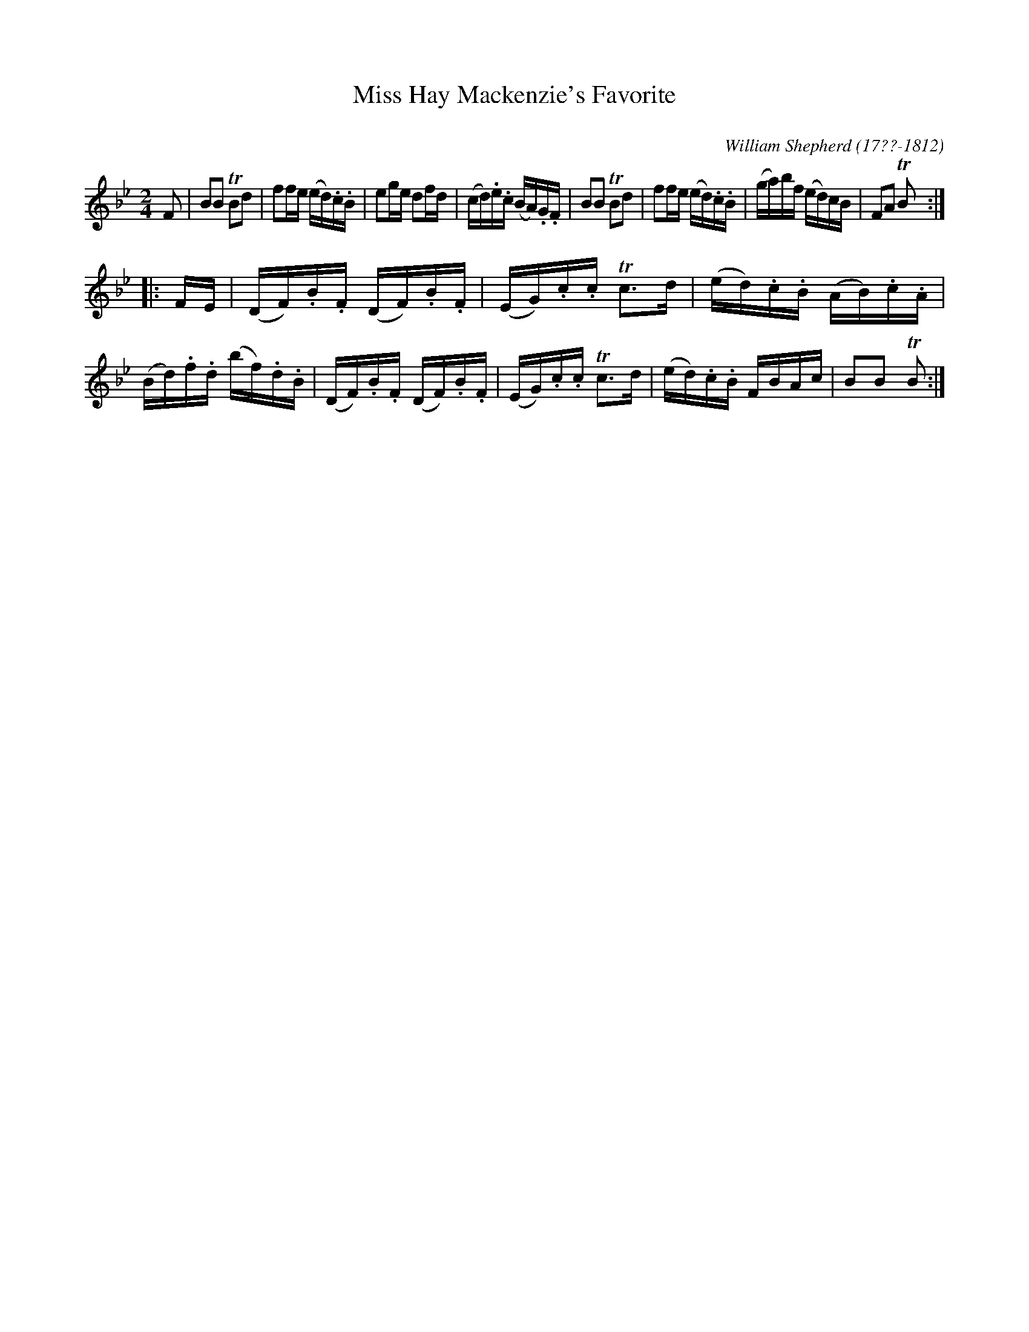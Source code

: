 X: 255
T: Miss Hay Mackenzie's Favorite
C:
R: reel
B: William Shepherd "2nd Collection" 1800 p.25 #5
F: http://imslp.org/wiki/File:PMLP73094-Shepherd_Collections_HMT.pdf
C: William Shepherd (17??-1812)
Z: 2012 John Chambers <jc:trillian.mit.edu>
M: 2/4
L: 1/16
K: Bb
F2 |\
B2B2 TB2d2 | f2fe (ed).c.B | e2ge d2fd | (cd).e.c (BA).G.F |\
B2B2 TB2d2 | f2fe (ed).c.B | (ga)bf (ed)cB | F2A2 TB2 :|
|: FE |\
(DF).B.F (DF).B.F | (EG).c.c Tc3d | (ed).c.B (AB).c.A | (Bd).f.d (bf).d.B |\
(DF).B.F (DF).B.F | (EG).c.c Tc3d | (ed).c.B FBAc | B2B2 TB2 :|
